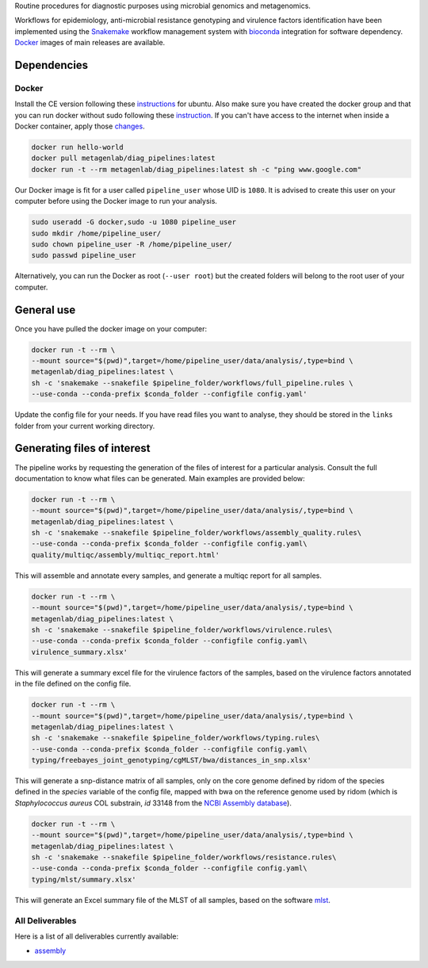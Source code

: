 Routine procedures for diagnostic purposes using microbial genomics and metagenomics.

Workflows for epidemiology, anti-microbial resistance genotyping and virulence factors identification have been implemented using the `Snakemake <http://snakemake.readthedocs.io/en/stable/>`_ workflow management system with `bioconda <https://bioconda.github.io/>`_ integration for software dependency. `Docker <https://hub.docker.com/r/metagenlab/diag_pipelines/>`_ images of main releases are available.


Dependencies
============

------
Docker
------

Install the CE version following these `instructions <https://docs.docker.com/install/linux/docker-ce/ubuntu/>`_ for ubuntu. Also make sure you have created the docker group and that you can run docker without sudo following these `instruction <https://docs.docker.com/install/linux/linux-postinstall/>`_. If you can't have access to the internet when inside a Docker container, apply those `changes <https://docs.docker.com/install/linux/linux-postinstall/#disable-dnsmasq>`_.

.. code-block:: bash

   docker run hello-world
   docker pull metagenlab/diag_pipelines:latest
   docker run -t --rm metagenlab/diag_pipelines:latest sh -c "ping www.google.com"

Our Docker image is fit for a user called ``pipeline_user`` whose UID is ``1080``. It is advised to create this user on your computer before using the Docker image to run your analysis.


.. code-block:: bash

   sudo useradd -G docker,sudo -u 1080 pipeline_user
   sudo mkdir /home/pipeline_user/
   sudo chown pipeline_user -R /home/pipeline_user/
   sudo passwd pipeline_user

Alternatively, you can run the Docker as root (``--user root``) but the created folders will belong to the root user of your computer.

General use
===========
Once you have pulled the docker image on your computer:

.. code-block:: bash

   docker run -t --rm \
   --mount source="$(pwd)",target=/home/pipeline_user/data/analysis/,type=bind \
   metagenlab/diag_pipelines:latest \
   sh -c 'snakemake --snakefile $pipeline_folder/workflows/full_pipeline.rules \
   --use-conda --conda-prefix $conda_folder --configfile config.yaml'

Update the config file for your needs. If you have read files you want to analyse, they should be stored in the ``links`` folder from your current working directory.

Generating files of interest
============================

The pipeline works by requesting the generation of the files of interest for a particular analysis. Consult the full documentation to know what files can be generated. Main examples are provided below:

.. code-block:: bash

   docker run -t --rm \
   --mount source="$(pwd)",target=/home/pipeline_user/data/analysis/,type=bind \
   metagenlab/diag_pipelines:latest \
   sh -c 'snakemake --snakefile $pipeline_folder/workflows/assembly_quality.rules\
   --use-conda --conda-prefix $conda_folder --configfile config.yaml\
   quality/multiqc/assembly/multiqc_report.html'

This will assemble and annotate every samples, and generate a multiqc report for all samples.

.. code-block:: bash

   docker run -t --rm \
   --mount source="$(pwd)",target=/home/pipeline_user/data/analysis/,type=bind \
   metagenlab/diag_pipelines:latest \
   sh -c 'snakemake --snakefile $pipeline_folder/workflows/virulence.rules\
   --use-conda --conda-prefix $conda_folder --configfile config.yaml\
   virulence_summary.xlsx'

This will generate a summary excel file for the virulence factors of the samples, based on the virulence factors annotated in the file defined on the config file.

.. code-block:: bash

   docker run -t --rm \
   --mount source="$(pwd)",target=/home/pipeline_user/data/analysis/,type=bind \
   metagenlab/diag_pipelines:latest \
   sh -c 'snakemake --snakefile $pipeline_folder/workflows/typing.rules\
   --use-conda --conda-prefix $conda_folder --configfile config.yaml\
   typing/freebayes_joint_genotyping/cgMLST/bwa/distances_in_snp.xlsx'

This will generate a snp-distance matrix of all samples, only on the core genome defined by ridom of the species defined in the `species` variable of the config file, mapped with bwa on the reference genome used by ridom (which is *Staphylococcus aureus* COL substrain, `id` 33148 from the `NCBI Assembly database <https:/www.ncbi.nlm.nih.gov/assembly/>`_).

.. code-block:: bash

   docker run -t --rm \
   --mount source="$(pwd)",target=/home/pipeline_user/data/analysis/,type=bind \
   metagenlab/diag_pipelines:latest \
   sh -c 'snakemake --snakefile $pipeline_folder/workflows/resistance.rules\
   --use-conda --conda-prefix $conda_folder --configfile config.yaml\
   typing/mlst/summary.xlsx'

This will generate an Excel summary file of the MLST of all samples, based on the software `mlst <https://github.com/tseemann/mlst>`_.




----------------
All Deliverables
----------------

Here is a list of all deliverables currently available:

- assembly_

.. _assembly: docs/assembly_deliverables.rst
.. _virulence: docs/virulence_deliverables.rst
.. _resistance: docs/resistance_deliverables.rst
.. _epidemiology: docs/epidemiology_deliverables.rst
